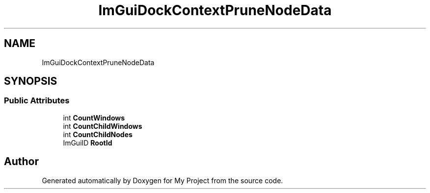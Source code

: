 .TH "ImGuiDockContextPruneNodeData" 3 "Wed Feb 1 2023" "Version Version 0.0" "My Project" \" -*- nroff -*-
.ad l
.nh
.SH NAME
ImGuiDockContextPruneNodeData
.SH SYNOPSIS
.br
.PP
.SS "Public Attributes"

.in +1c
.ti -1c
.RI "int \fBCountWindows\fP"
.br
.ti -1c
.RI "int \fBCountChildWindows\fP"
.br
.ti -1c
.RI "int \fBCountChildNodes\fP"
.br
.ti -1c
.RI "ImGuiID \fBRootId\fP"
.br
.in -1c

.SH "Author"
.PP 
Generated automatically by Doxygen for My Project from the source code\&.
